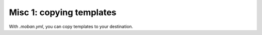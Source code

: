 Misc 1: copying templates
================================================================================

With `.moban.yml`, you can copy templates to your destination.



